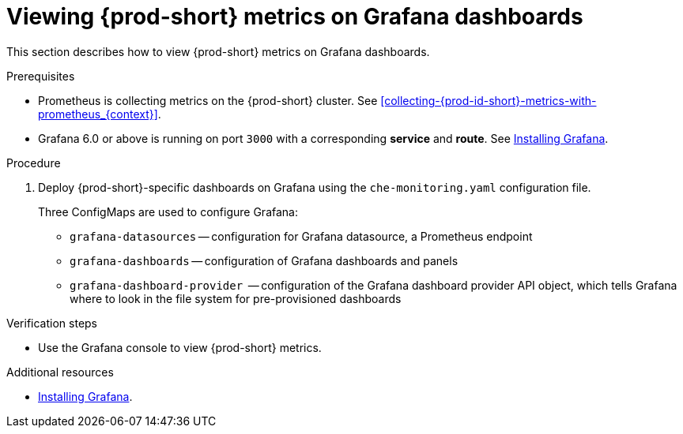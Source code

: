 // monitoring-{prod-id-short}

[id="viewing-{prod-id-short}-metrics-on-grafana-dashboards_{context}"]
= Viewing {prod-short} metrics on Grafana dashboards

This section describes how to view {prod-short} metrics on Grafana dashboards.

.Prerequisites

* Prometheus is collecting metrics on the {prod-short} cluster. See xref:collecting-{prod-id-short}-metrics-with-prometheus_{context}[].

* Grafana 6.0 or above is running on port `3000` with a corresponding *service* and *route*. See link:https://grafana.com/docs/installation/[Installing Grafana].


.Procedure

. Deploy {prod-short}-specific dashboards on Grafana using the `che-monitoring.yaml` configuration file.
+
Three ConfigMaps are used to configure Grafana:
+
* `grafana-datasources` -- configuration for Grafana datasource, a Prometheus endpoint
* `grafana-dashboards` -- configuration of Grafana dashboards and panels
* `grafana-dashboard-provider`  -- configuration of the Grafana dashboard provider API object, which tells Grafana where to look in the file system for pre-provisioned dashboards





.Verification steps

* Use the Grafana console to view {prod-short} metrics.

.Additional resources

* link:https://grafana.com/docs/installation/[Installing Grafana].
